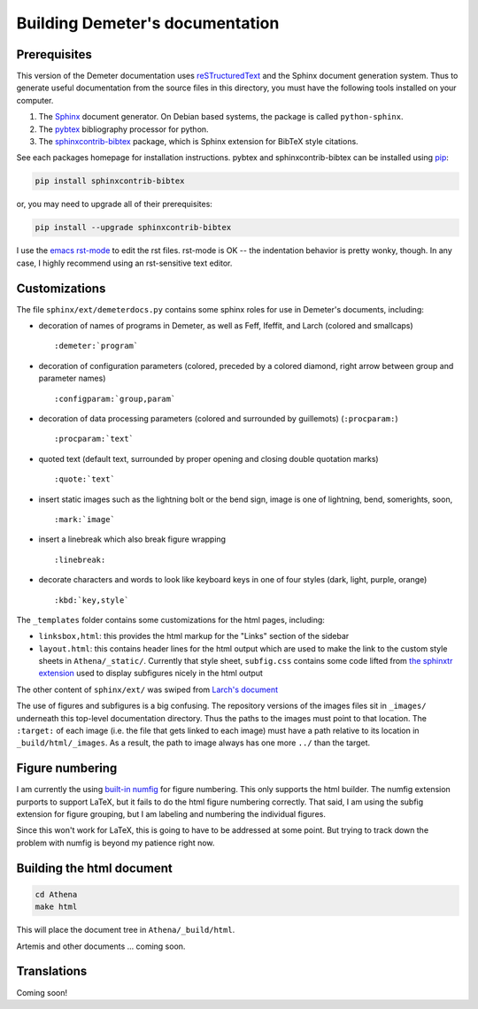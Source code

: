
Building Demeter's documentation
================================

Prerequisites
-------------

This version of the Demeter documentation uses `reSTructuredText
<http://docutils.sourceforge.net/docs/user/rst/quickstart.html>`_ and
the Sphinx document generation system.  Thus to generate useful
documentation from the source files in this directory, you must have
the following tools installed on your computer.

#. The `Sphinx <http://sphinx-doc.org/>`_ document generator.  On
   Debian based systems, the package is called ``python-sphinx``.

#. The `pybtex <http://pybtex.org/>`_ bibliography processor for
   python.
   
#. The `sphinxcontrib-bibtex
   <https://sphinxcontrib-bibtex.readthedocs.org/en/latest/>`_
   package, which is Sphinx extension for BibTeX style citations.

See each packages homepage for installation instructions.  pybtex and
sphinxcontrib-bibtex can be installed using `pip <https://pypi.python.org/pypi/pip>`_:

.. sourcecode:: bash

   pip install sphinxcontrib-bibtex

or, you may need to upgrade all of their prerequisites:

.. sourcecode:: bash

   pip install --upgrade sphinxcontrib-bibtex

I use the `emacs rst-mode
<http://docutils.sourceforge.net/docs/user/emacs.html>`_ to edit the
rst files.  rst-mode is OK -- the indentation behavior is pretty
wonky, though.  In any case, I highly recommend using an rst-sensitive
text editor.

Customizations
--------------

The file ``sphinx/ext/demeterdocs.py`` contains some sphinx roles for
use in Demeter's documents, including:

- decoration of names of programs in Demeter, as well as Feff,
  Ifeffit, and Larch (colored and smallcaps)
  ::
   
     :demeter:`program`

- decoration of configuration parameters (colored, preceded by a
  colored diamond, right arrow between group and parameter names)
  ::
   
     :configparam:`group,param`


- decoration of data processing parameters (colored and surrounded by
  guillemots) (``:procparam:``)
  ::
   
     :procparam:`text`

- quoted text (default text, surrounded by proper opening and closing
  double quotation marks)
  ::
   
     :quote:`text`

- insert static images such as the lightning bolt or the bend sign,
  image is one of lightning, bend, somerights, soon,
  ::
   
     :mark:`image`
  
- insert a linebreak which also break figure wrapping
  ::
   
     :linebreak:

- decorate characters and words to look like keyboard keys in one of
  four styles (dark, light, purple, orange)
  ::

     :kbd:`key,style`
  
The ``_templates`` folder contains some customizations for the html
pages, including:

- ``linksbox,html``: this provides the html markup for the "Links"
  section of the sidebar

- ``layout.html``: this contains header lines for the html output
  which are used to make the link to the custom style sheets in
  ``Athena/_static/``.  Currently that style sheet, ``subfig.css``
  contains some code lifted from `the sphinxtr extension
  <https://github.com/jterrace/sphinxtr>`_ used to display subfigures
  nicely in the html output


The other content of ``sphinx/ext/`` was swiped from `Larch's document
<https://github.com/xraypy/xraylarch/tree/master/doc>`_

The use of figures and subfigures is a big confusing.  The repository
versions of the images files sit in ``_images/`` underneath this
top-level documentation directory.  Thus the paths to the images must
point to that location.  The ``:target:`` of each image (i.e. the file
that gets linked to each image) must have a path relative to its
location in ``_build/html/_images``.  As a result, the path to image
always has one more ``../`` than the target.


Figure numbering
----------------

I am currently the using `built-in numfig
<http://sphinx-doc.org/markup/inline.html#cross-referencing-figures-by-figure-number>`_
for figure numbering.  This only supports the html builder.  The
numfig extension purports to support LaTeX, but it fails to do the
html figure numbering correctly.  That said, I am using the subfig
extension for figure grouping, but I am labeling and numbering the
individual figures.

Since this won't work for LaTeX, this is going to have to be addressed
at some point.  But trying to track down the problem with numfig is
beyond my patience right now.

  
Building the html document
--------------------------

.. sourcecode:: bash

   cd Athena
   make html

This will place the document tree in ``Athena/_build/html``.

Artemis and other documents ... coming soon.


Translations
------------

Coming soon!
